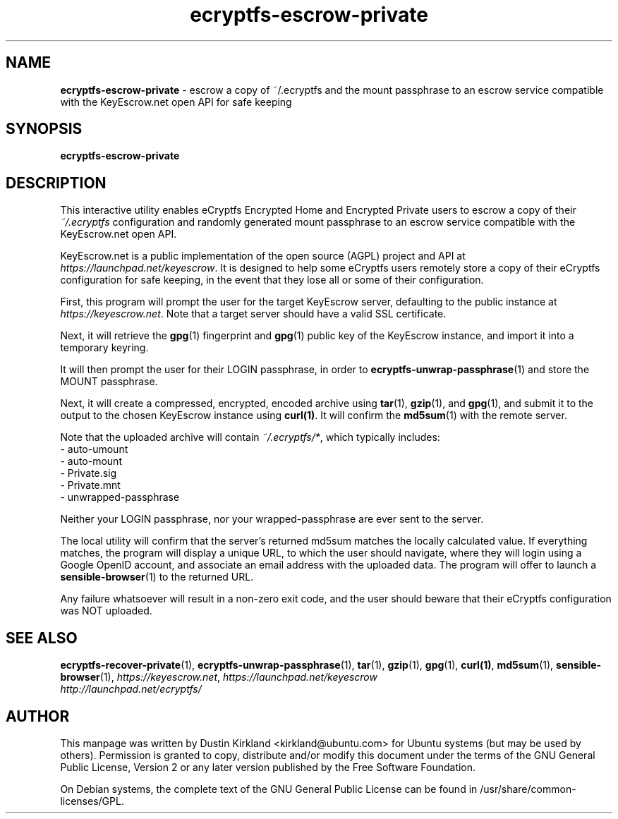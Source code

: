 .TH ecryptfs-escrow-private 1 2012-01-16 ecryptfs-utils "eCryptfs"
.SH NAME
\fBecryptfs-escrow-private\fP \- escrow a copy of ~/.ecryptfs and the mount passphrase to an escrow service compatible with the KeyEscrow.net open API for safe keeping

.SH SYNOPSIS
\fBecryptfs-escrow-private\fP

.SH DESCRIPTION
This interactive utility enables eCryptfs Encrypted Home and Encrypted Private users to escrow a copy of their \fI~/.ecryptfs\fP configuration and randomly generated mount passphrase to an escrow service compatible with the KeyEscrow.net open API.

KeyEscrow.net is a public implementation of the open source (AGPL) project and API at \fIhttps://launchpad.net/keyescrow\fP.  It is designed to help some eCryptfs users remotely store a copy of their eCryptfs configuration for safe keeping, in the event that they lose all or some of their configuration.

First, this program will prompt the user for the target KeyEscrow server, defaulting to the public instance at \fIhttps://keyescrow.net\fP.  Note that a target server should have a valid SSL certificate.

Next, it will retrieve the \fBgpg\fP(1) fingerprint and \fBgpg\fP(1) public key of the KeyEscrow instance, and import it into a temporary keyring.

It will then prompt the user for their LOGIN passphrase, in order to \fBecryptfs-unwrap-passphrase\fP(1) and store the MOUNT passphrase.

Next, it will create a compressed, encrypted, encoded archive using \fBtar\fP(1), \fBgzip\fP(1), and \fBgpg\fP(1), and submit it to the output to the chosen KeyEscrow instance using \fBcurl(1)\fP.  It will confirm the \fBmd5sum\fP(1) with the remote server. 

Note that the uploaded archive will contain \fI~/.ecryptfs/*\fP, which typically includes:
 - auto-umount
 - auto-mount
 - Private.sig
 - Private.mnt
 - unwrapped-passphrase

Neither your LOGIN passphrase, nor your wrapped-passphrase are ever sent to the server.

The local utility will confirm that the server's returned md5sum matches the locally calculated value.  If everything matches, the program will display a unique URL, to which the user should navigate, where they will login using a Google OpenID account, and associate an email address with the uploaded data.  The program will offer to launch a \fBsensible-browser\fP(1) to the returned URL.

Any failure whatsoever will result in a non-zero exit code, and the user should beware that their eCryptfs configuration was NOT uploaded.

.SH SEE ALSO
\fBecryptfs-recover-private\fP(1), \fBecryptfs-unwrap-passphrase\fP(1), \fBtar\fP(1), \fBgzip\fP(1), \fBgpg\fP(1), \fBcurl(1)\fP, \fBmd5sum\fP(1), \fBsensible-browser\fP(1), \fIhttps://keyescrow.net\fP, \fIhttps://launchpad.net/keyescrow\fP

.TP
\fIhttp://launchpad.net/ecryptfs/\fP
.PD

.SH AUTHOR
This manpage was written by Dustin Kirkland <kirkland@ubuntu.com> for Ubuntu systems (but may be used by others).  Permission is granted to copy, distribute and/or modify this document under the terms of the GNU General Public License, Version 2 or any later version published by the Free Software Foundation.

On Debian systems, the complete text of the GNU General Public License can be found in /usr/share/common-licenses/GPL.
